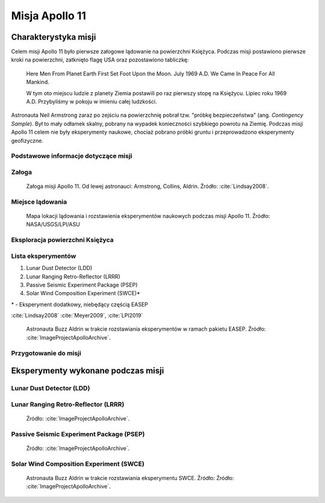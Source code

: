 ***************
Misja Apollo 11
***************


Charakterystyka misji
=====================

Celem misji Apollo 11 było pierwsze załogowe lądowanie na powierzchni Księżyca. Podczas misji postawiono pierwsze kroki na powierzchni, zatknięto flagę USA oraz pozostawiono tabliczkę:

    Here Men From Planet Earth First Set Foot Upon the Moon. July 1969 A.D. We Came In Peace For All Mankind.

    W tym oto miejscu ludzie z planety Ziemia postawili po raz pierwszy stopę na Księżycu. Lipiec roku 1969 A.D. Przybyliśmy w pokoju w imieniu całej ludzkości.

Astronauta Neil Armstrong zaraz po zejściu na powierzchnię pobrał tzw. "próbkę bezpieczeństwa" (ang. *Contingency Sample*). Był to mały odłamek skalny, pobrany na wypadek konieczności szybkiego powrotu na Ziemię. Podczas misji Apollo 11 celem nie były eksperymenty naukowe, chociaż pobrano próbki gruntu i przeprowadzono eksperymenty geofizyczne.

Podstawowe informacje dotyczące misji
-------------------------------------
.. csv-table:: Wybrane informacje dotyczące parametrów misji Apollo 11 :cite:`Garber2019`, :cite:`Johnston1975`, :cite:`Orloff2000`.
    :stub-columns: 1
    :file: data/apollo11-info.csv

Załoga
------
.. csv-table:: Lista członków załogi głównej i zapasowej dla misji Apollo 11 :cite:`Johnston1975`, :cite:`Lindsay2008`.
    :file: data/apollo11-crew.csv
    :header-rows: 1

.. figure:: img/apollo11-crew.jpg
    :name: figure-apollo11-crew

    Załoga misji Apollo 11. Od lewej astronauci: Armstrong, Collins, Aldrin. Źródło: :cite:`Lindsay2008`.

Miejsce lądowania
-----------------
.. figure:: img/apollo11-map.png
    :name: figure-apollo11-map

    Mapa lokacji lądowania i rozstawienia eksperymentów naukowych podczas misji Apollo 11. Źródło: NASA/USGS/LPI/ASU

Eksploracja powierzchni Księżyca
--------------------------------
.. csv-table:: Harmonogram spacerów kosmicznych na powierzchni księżyca podczas misji Apollo 11 :cite:`LPI2019`.
    :file: data/apollo11-eva.csv
    :header-rows: 1

Lista eksperymentów
-------------------
#. Lunar Dust Detector (LDD)
#. Lunar Ranging Retro-Reflector (LRRR)
#. Passive Seismic Experiment Package (PSEP)
#. Solar Wind Composition Experiment (SWCE)*

\* - Eksperyment dodatkowy, niebędący częścią EASEP

:cite:`Lindsay2008` :cite:`Meyer2009`, :cite:`LPI2019`

.. figure:: img/apollo11-setup.jpg
    :name: figure-apollo11-setup

    Astronauta Buzz Aldrin w trakcie rozstawiania eksperymentów w ramach pakietu EASEP. Źródło: :cite:`ImageProjectApolloArchive`.

Przygotowanie do misji
----------------------
.. csv-table:: Obszary geograficzne na Ziemi wykorzystane podczas przeszkolenia geologicznego astronautów do misji Apollo 11.
    :file: data/apollo11-training.csv
    :header-rows: 1


Eksperymenty wykonane podczas misji
===================================

Lunar Dust Detector (LDD)
-------------------------


Lunar Ranging Retro-Reflector (LRRR)
------------------------------------
.. figure:: img/apollo11-LRRR.jpg
    :name: figure-apollo11-LRRR

    Źródło: :cite:`ImageProjectApolloArchive`.

Passive Seismic Experiment Package (PSEP)
-----------------------------------------
.. figure:: img/apollo11-PSEP.jpg
    :name: figure-apollo11-PSEP

    Źródło: :cite:`ImageProjectApolloArchive`.

Solar Wind Composition Experiment (SWCE)
----------------------------------------
.. figure:: img/apollo11-SWCE.jpg
    :name: figure-apollo11-SWCE

    Astronauta Buzz Aldrin w trakcie rozstawiania eksperymentu SWCE. Źródło: Źródło: :cite:`ImageProjectApolloArchive`.
